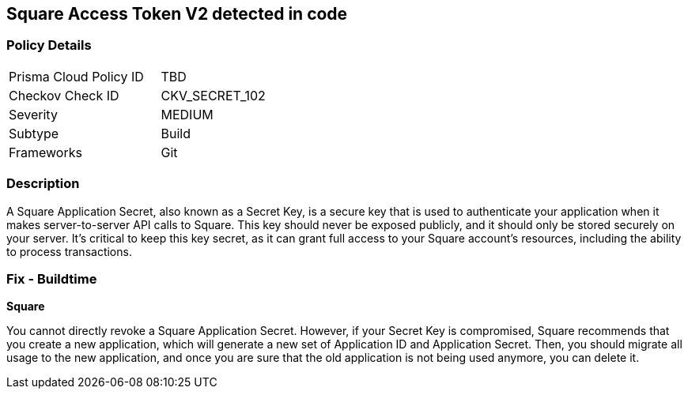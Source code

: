 == Square Access Token V2 detected in code


=== Policy Details

[width=45%]
[cols="1,1"]
|===
|Prisma Cloud Policy ID
|TBD

|Checkov Check ID
|CKV_SECRET_102

|Severity
|MEDIUM

|Subtype
|Build

|Frameworks
|Git

|===



=== Description

A Square Application Secret, also known as a Secret Key, is a secure key that is used to authenticate your application when it makes server-to-server API calls to Square. This key should never be exposed publicly, and it should only be stored securely on your server. It's critical to keep this key secret, as it can grant full access to your Square account's resources, including the ability to process transactions.


=== Fix - Buildtime


*Square*

You cannot directly revoke a Square Application Secret. However, if your Secret Key is compromised, Square recommends that you create a new application, which will generate a new set of Application ID and Application Secret. Then, you should migrate all usage to the new application, and once you are sure that the old application is not being used anymore, you can delete it.
